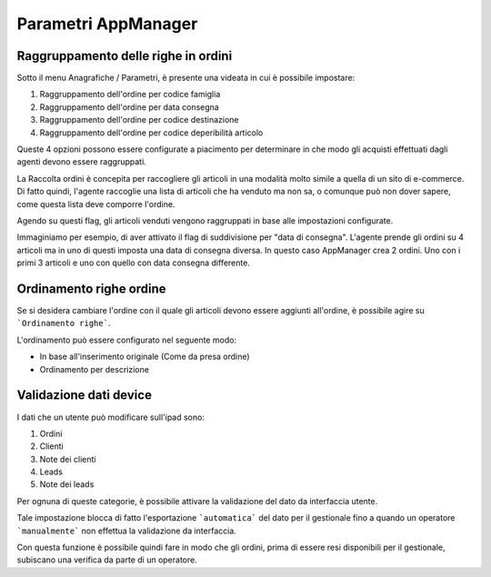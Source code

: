 Parametri AppManager
===================

.. figure:: par-appmanager.png
   :alt:
   
Raggruppamento delle righe in ordini
~~~~~~~~~~~~~~~~~~~~~~~~~~~~~~~~~~~~

Sotto il menu Anagrafiche / Parametri, è presente una videata in cui è possibile impostare:

1. Raggruppamento dell'ordine per codice famiglia
2. Raggruppamento dell'ordine per data consegna
3. Raggruppamento dell'ordine per codice destinazione
4. Raggruppamento dell'ordine per codice deperibilità articolo

Queste 4 opzioni possono essere configurate a piacimento per determinare in che modo gli acquisti effettuati dagli agenti devono essere raggruppati.

La Raccolta ordini è concepita per raccogliere gli articoli in una modalità molto simile a quella di un sito di e-commerce.
Di fatto quindi, l'agente raccoglie una lista di articoli che ha venduto ma non sa, o comunque può non dover sapere, come questa lista deve comporre l'ordine.

Agendo su questi flag, gli articoli venduti vengono raggruppati in base alle impostazioni configurate.

Immaginiamo per esempio, di aver attivato il flag di suddivisione per "data di consegna".
L'agente prende gli ordini su 4 articoli ma in uno di questi imposta una data di consegna diversa.
In questo caso AppManager crea 2 ordini. Uno con i primi 3 articoli e uno con quello con data consegna differente.

Ordinamento righe ordine
~~~~~~~~~~~~~~~~~~~~~~~

Se si desidera cambiare l'ordine con il quale gli articoli devono essere aggiunti all'ordine, è possibile agire su ```Ordinamento righe```.

L'ordinamento può essere configurato nel seguente modo:

- In base all'inserimento originale (Come da presa ordine)
- Ordinamento per descrizione


Validazione dati device
~~~~~~~~~~~~~~~~~~~~~~~

I dati che un utente può modificare sull'ipad sono:

1. Ordini
2. Clienti
3. Note dei clienti
4. Leads
5. Note dei leads

Per ognuna di queste categorie, è possibile attivare la validazione del dato da interfaccia utente.

Tale impostazione blocca di fatto l'esportazione ```automatica``` del dato per il gestionale fino a quando un operatore ```manualmente``` non effettua la validazione da interfaccia.

Con questa funzione è possibile quindi fare in modo che gli ordini, prima di essere resi disponibili per il gestionale, subiscano una verifica da parte di un operatore.




